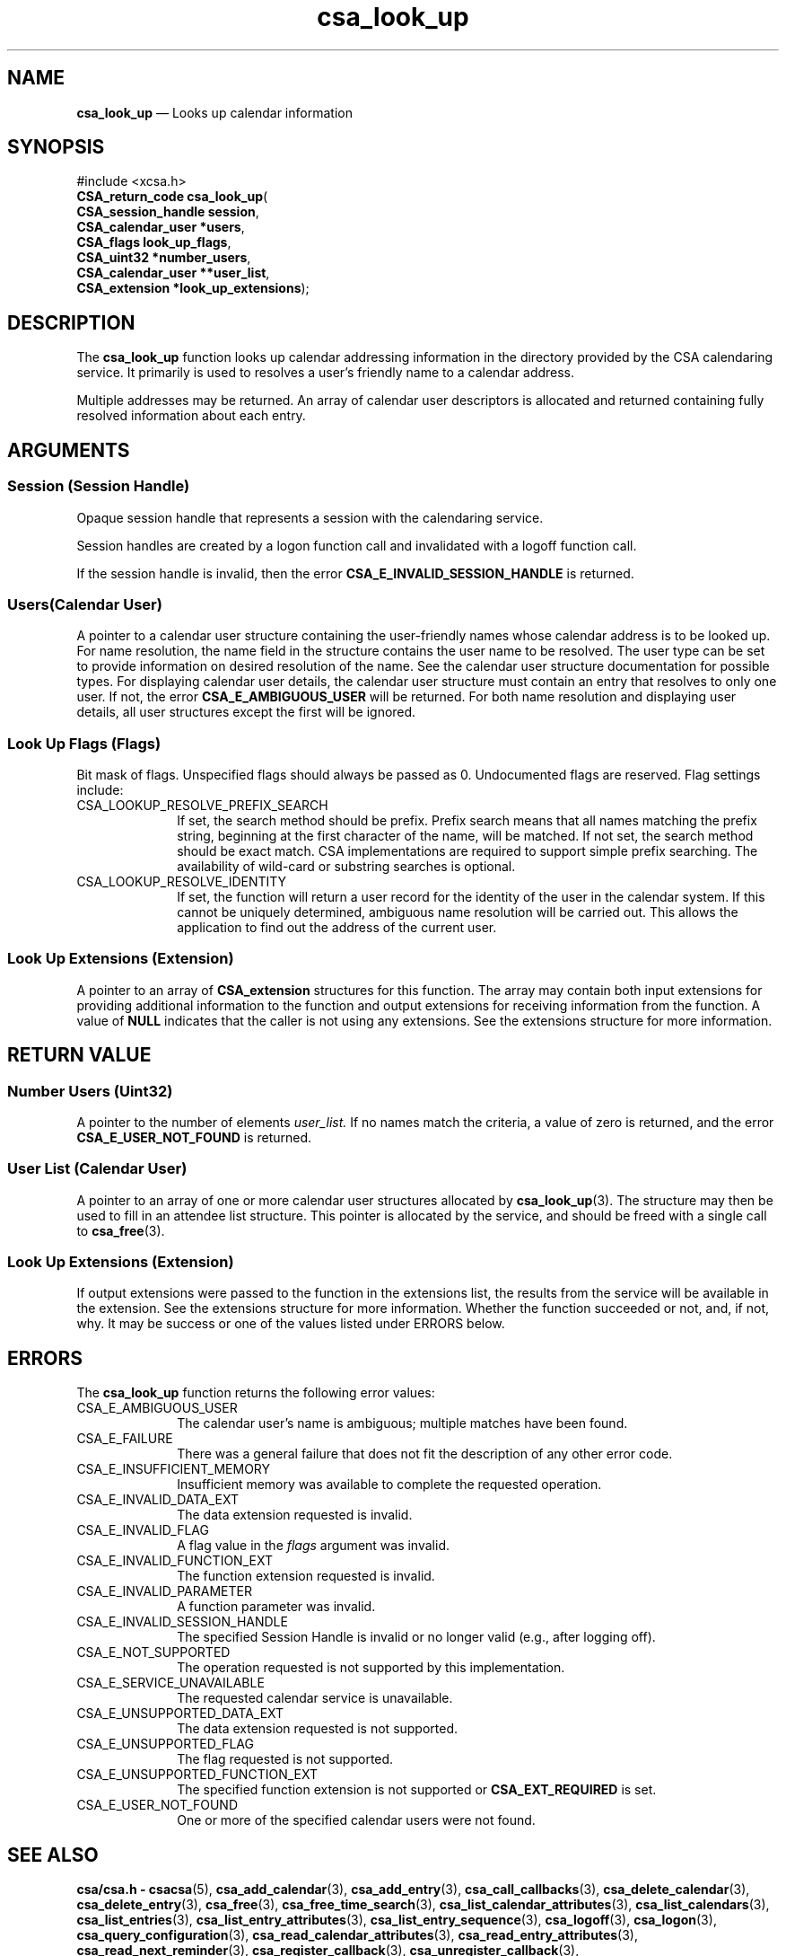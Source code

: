 '\" t
...\" look_up.sgm /main/4 1996/08/30 15:37:32 rws $
.de P!
.fl
\!!1 setgray
.fl
\\&.\"
.fl
\!!0 setgray
.fl			\" force out current output buffer
\!!save /psv exch def currentpoint translate 0 0 moveto
\!!/showpage{}def
.fl			\" prolog
.sy sed -e 's/^/!/' \\$1\" bring in postscript file
\!!psv restore
.
.de pF
.ie     \\*(f1 .ds f1 \\n(.f
.el .ie \\*(f2 .ds f2 \\n(.f
.el .ie \\*(f3 .ds f3 \\n(.f
.el .ie \\*(f4 .ds f4 \\n(.f
.el .tm ? font overflow
.ft \\$1
..
.de fP
.ie     !\\*(f4 \{\
.	ft \\*(f4
.	ds f4\"
'	br \}
.el .ie !\\*(f3 \{\
.	ft \\*(f3
.	ds f3\"
'	br \}
.el .ie !\\*(f2 \{\
.	ft \\*(f2
.	ds f2\"
'	br \}
.el .ie !\\*(f1 \{\
.	ft \\*(f1
.	ds f1\"
'	br \}
.el .tm ? font underflow
..
.ds f1\"
.ds f2\"
.ds f3\"
.ds f4\"
.ta 8n 16n 24n 32n 40n 48n 56n 64n 72n 
.TH "csa_look_up" "library call"
.SH "NAME"
\fBcsa_look_up\fP \(em Looks up calendar information
.SH "SYNOPSIS"
.PP
.nf
#include <xcsa\&.h>
\fBCSA_return_code \fBcsa_look_up\fP\fR(
\fBCSA_session_handle \fBsession\fR\fR,
\fBCSA_calendar_user *\fBusers\fR\fR,
\fBCSA_flags \fBlook_up_flags\fR\fR,
\fBCSA_uint32 *\fBnumber_users\fR\fR,
\fBCSA_calendar_user **\fBuser_list\fR\fR,
\fBCSA_extension *\fBlook_up_extensions\fR\fR);
.fi
.SH "DESCRIPTION"
.PP
The
\fBcsa_look_up\fP function looks up calendar addressing information in the
directory provided by the CSA calendaring service\&.
It
primarily is used to resolves a user\&'s friendly name to a
calendar address\&.
.PP
Multiple addresses may be returned\&.
An array of calendar
user descriptors is allocated and returned containing fully
resolved information about each entry\&.
.SH "ARGUMENTS"
.SS "Session (Session Handle)"
.PP
Opaque session handle that represents a session with the
calendaring service\&.
.PP
Session handles are created by a logon function call and
invalidated with a logoff function call\&.
.PP
If the session handle is invalid, then the error
\fBCSA_E_INVALID_SESSION_HANDLE\fP is returned\&.
.SS "Users(Calendar User)"
.PP
A pointer to a calendar user structure containing the
user-friendly names whose calendar address is to be looked
up\&.
For name resolution, the name field in the structure
contains the user name to be resolved\&.
The user type can
be set to provide information on desired resolution of the
name\&.
See the calendar user structure documentation for possible types\&.
For displaying calendar user details, the calendar
user structure must contain an entry that resolves to only
one user\&.
If not, the error
\fBCSA_E_AMBIGUOUS_USER\fP will be returned\&.
For both name resolution and displaying
user details, all user structures except the first will be
ignored\&.
.SS "Look Up Flags (Flags)"
.PP
Bit mask of flags\&.
Unspecified flags should always be
passed as 0\&.
Undocumented flags are reserved\&.
Flag
settings include:
.IP "CSA_LOOKUP_RESOLVE_PREFIX_SEARCH" 10
If set, the search method should be prefix\&.
Prefix search
means that all names matching the prefix string, beginning
at the first character of the name, will be matched\&.
If
not set, the search method should be exact match\&.
CSA
implementations are required to support simple prefix
searching\&.
The availability of wild-card or substring
searches is optional\&.
.IP "CSA_LOOKUP_RESOLVE_IDENTITY" 10
If set, the function will return a user record for the
identity of the user in the calendar system\&.
If this
cannot be uniquely determined, ambiguous name resolution
will be carried out\&.
This allows the application to find
out the address of the current user\&.
.SS "Look Up Extensions (Extension)"
.PP
A pointer to an array of
\fBCSA_extension\fR structures for this function\&.
The array may contain both
input extensions for providing additional information to
the function and output extensions for receiving
information from the function\&.
A value of
\fBNULL\fP indicates that the caller is not using any extensions\&.
See the extensions structure for more information\&.
.SH "RETURN VALUE"
.SS "Number Users (Uint32)"
.PP
A pointer to the number of elements
\fIuser_list\&.\fP If no names match the criteria, a value of zero is
returned, and the error
\fBCSA_E_USER_NOT_FOUND\fP is returned\&.
.SS "User List (Calendar User)"
.PP
A pointer to an array of one or more calendar user
structures allocated by
\fBcsa_look_up\fP(3)\&. The structure may then be used to fill in an attendee list
structure\&.
This pointer is allocated by the service, and
should be freed with a single call to
\fBcsa_free\fP(3)\&.
.SS "Look Up Extensions (Extension)"
.PP
If output extensions were passed to the function in the
extensions list, the results from the service will be
available in the extension\&.
See the extensions structure for more information\&.
Whether the function succeeded or
not, and, if not, why\&.
It may be success or one of the
values listed under ERRORS below\&.
.SH "ERRORS"
.PP
The
\fBcsa_look_up\fP function returns the following error values:
.IP "CSA_E_AMBIGUOUS_USER" 10
The calendar user\&'s name is ambiguous; multiple matches have been found\&.
.IP "CSA_E_FAILURE" 10
There was a general failure that does not
fit the description of any other error code\&.
.IP "CSA_E_INSUFFICIENT_MEMORY" 10
Insufficient memory was available to complete the requested operation\&.
.IP "CSA_E_INVALID_DATA_EXT" 10
The data extension requested is invalid\&.
.IP "CSA_E_INVALID_FLAG" 10
A flag value in the
\fIflags\fP argument was invalid\&.
.IP "CSA_E_INVALID_FUNCTION_EXT" 10
The function extension requested is invalid\&.
.IP "CSA_E_INVALID_PARAMETER" 10
A function parameter was invalid\&.
.IP "CSA_E_INVALID_SESSION_HANDLE" 10
The specified Session Handle is invalid or no longer valid
(e\&.g\&., after logging off)\&.
.IP "CSA_E_NOT_SUPPORTED" 10
The operation requested is not supported by this implementation\&.
.IP "CSA_E_SERVICE_UNAVAILABLE" 10
The requested calendar service is unavailable\&.
.IP "CSA_E_UNSUPPORTED_DATA_EXT" 10
The data extension requested is not supported\&.
.IP "CSA_E_UNSUPPORTED_FLAG" 10
The flag requested is not supported\&.
.IP "CSA_E_UNSUPPORTED_FUNCTION_EXT" 10
The specified function extension is not supported or
\fBCSA_EXT_REQUIRED\fP is set\&.
.IP "CSA_E_USER_NOT_FOUND" 10
One or more of the specified calendar users were not found\&.
.SH "SEE ALSO"
.PP
\fBcsa/csa\&.h - csacsa\fP(5), \fBcsa_add_calendar\fP(3), \fBcsa_add_entry\fP(3), \fBcsa_call_callbacks\fP(3), \fBcsa_delete_calendar\fP(3), \fBcsa_delete_entry\fP(3), \fBcsa_free\fP(3), \fBcsa_free_time_search\fP(3), \fBcsa_list_calendar_attributes\fP(3), \fBcsa_list_calendars\fP(3), \fBcsa_list_entries\fP(3), \fBcsa_list_entry_attributes\fP(3), \fBcsa_list_entry_sequence\fP(3), \fBcsa_logoff\fP(3), \fBcsa_logon\fP(3), \fBcsa_query_configuration\fP(3), \fBcsa_read_calendar_attributes\fP(3), \fBcsa_read_entry_attributes\fP(3), \fBcsa_read_next_reminder\fP(3), \fBcsa_register_callback\fP(3), \fBcsa_unregister_callback\fP(3), \fBcsa_update_calendar_attributes\fP(3), \fBcsa_update_entry_attributes\fP(3)\&.
...\" created by instant / docbook-to-man, Sun 02 Sep 2012, 09:40
